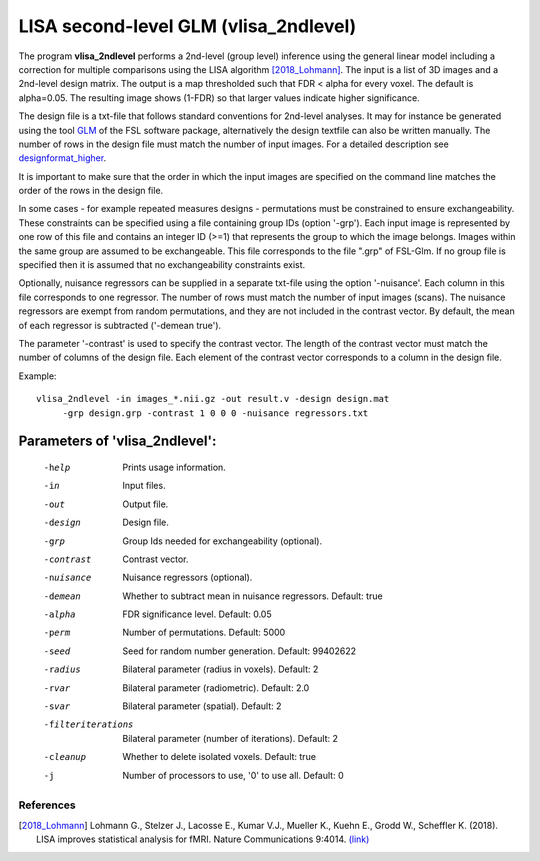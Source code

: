 LISA second-level GLM (vlisa_2ndlevel)
===============================================


The program **vlisa_2ndlevel** performs a 2nd-level (group level) inference using the general linear model
including a correction for multiple comparisons using the LISA algorithm [2018_Lohmann]_.
The input is a list of 3D images and a 2nd-level design matrix.
The output is a map thresholded such that FDR < alpha for every voxel. The default is alpha=0.05.
The resulting image shows (1-FDR) so that larger values indicate higher significance.

The design file is a txt-file that follows standard conventions for 2nd-level analyses.
It may for instance be generated using the tool `GLM <https://fsl.fmrib.ox.ac.uk/fsl/fslwiki/GLM>`_ of the FSL software package,
alternatively the design textfile can also be written manually.
The number of rows in the design file must match the number of input images.
For a detailed description see `designformat_higher`_.

It is important to make sure that the order in which the input images are
specified on the command line matches the order of the rows in the design file.

In some cases - for example repeated measures designs - permutations must be constrained to ensure exchangeability.
These constraints can be specified using a file containing group IDs (option '-grp').
Each input image is represented by one row of this file and contains
an integer ID (>=1) that represents the group to which the image belongs.
Images within the same group are assumed to be exchangeable.
This file corresponds to the file ".grp" of FSL-Glm.
If no group file is specified then it is assumed that no exchangeability constraints exist.

Optionally, nuisance regressors can be supplied in a separate txt-file using the option '-nuisance'.
Each column in this file corresponds to one regressor. The number of rows must match the number of input images (scans).
The nuisance regressors are exempt from random permutations, and they are not included in the contrast vector.
By default, the mean of each regressor is subtracted ('-demean true').

The parameter '-contrast' is used to specify the contrast vector.
The length of the contrast vector must match the number of columns of the design file.
Each element of the contrast vector corresponds to a column in the design file.



Example:

::

   vlisa_2ndlevel -in images_*.nii.gz -out result.v -design design.mat
        -grp design.grp -contrast 1 0 0 0 -nuisance regressors.txt





Parameters of 'vlisa_2ndlevel':
```````````````````````````````````

    -help    Prints usage information.
    -in      Input files.
    -out     Output file.
    -design  Design file.
    -grp     Group Ids needed for exchangeability (optional).
    -contrast  Contrast vector.
    -nuisance  Nuisance regressors (optional).
    -demean  Whether to subtract mean in nuisance regressors. Default: true
    -alpha   FDR significance level. Default: 0.05
    -perm    Number of permutations. Default: 5000
    -seed    Seed for random number generation. Default: 99402622
    -radius  Bilateral parameter (radius in voxels). Default: 2
    -rvar    Bilateral parameter (radiometric). Default: 2.0
    -svar    Bilateral parameter (spatial). Default: 2
    -filteriterations   Bilateral parameter (number of iterations). Default: 2
    -cleanup  Whether to delete isolated voxels. Default: true
    -j        Number of processors to use, '0' to use all. Default: 0



.. _designformat_higher: designformat_higher.rst



.. index:: lisa_2ndlevel



References
^^^^^^^^^^^^^^^^^^^^^^^

.. [2018_Lohmann] Lohmann G., Stelzer J., Lacosse E., Kumar V.J., Mueller K., Kuehn E., Grodd W., Scheffler K. (2018). LISA improves statistical analysis for fMRI. Nature Communications 9:4014. `(link) <https://www.nature.com/articles/s41467-018-06304-z>`_
